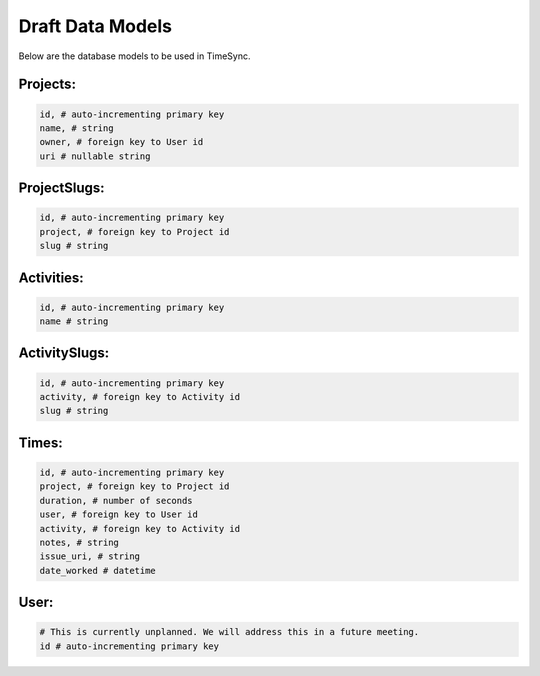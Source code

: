 .. _draft-models:

=================
Draft Data Models
=================

Below are the database models to be used in TimeSync.

Projects:
---------

.. code-block:: python

    id, # auto-incrementing primary key
    name, # string
    owner, # foreign key to User id
    uri # nullable string

ProjectSlugs:
-------------

.. code-block:: python

    id, # auto-incrementing primary key
    project, # foreign key to Project id
    slug # string

Activities:
-----------

.. code-block:: python

    id, # auto-incrementing primary key
    name # string

ActivitySlugs:
--------------

.. code-block:: python

    id, # auto-incrementing primary key
    activity, # foreign key to Activity id
    slug # string

Times:
---------

.. code-block:: python

    id, # auto-incrementing primary key
    project, # foreign key to Project id
    duration, # number of seconds
    user, # foreign key to User id
    activity, # foreign key to Activity id
    notes, # string
    issue_uri, # string
    date_worked # datetime

User:
-----

.. code-block:: python

    # This is currently unplanned. We will address this in a future meeting.
    id # auto-incrementing primary key
